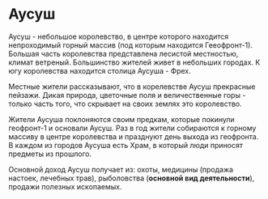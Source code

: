 * Аусуш
Аусуш - небольшое королевство, в центре которого находится непроходимый горный массив (под которым находится Гееофронт-1). Большая часть королевства представлена лесистой местностью, климат ветреный. Большинство жителей живет в небольших городах. К югу королевства находится столица Аусуша - Фрех.

Местные жители рассказывают, что в корелевстве Аусуш прекрасные пейзажи. Дикая природа, цветочные поля и величественные горы - только часть того, что скрывает на своих землях это королевство.

Жители Аусуша поклоняются своим предкам, которые покинули геофронт-1 и основали Аусуш. Раз в год жители собираются к горному массиву в центре королевства и празднуют день выхода из геофронта. В каждом из городов Аусуша есть Храм, в который люди приносят предметы из прошлого.

Основной доход Аусуш получает из: охоты, медицины (продажа настоек, лечебных трав), рыболовства (*основной вид деятельности*), продажи полезных ископаемых.
